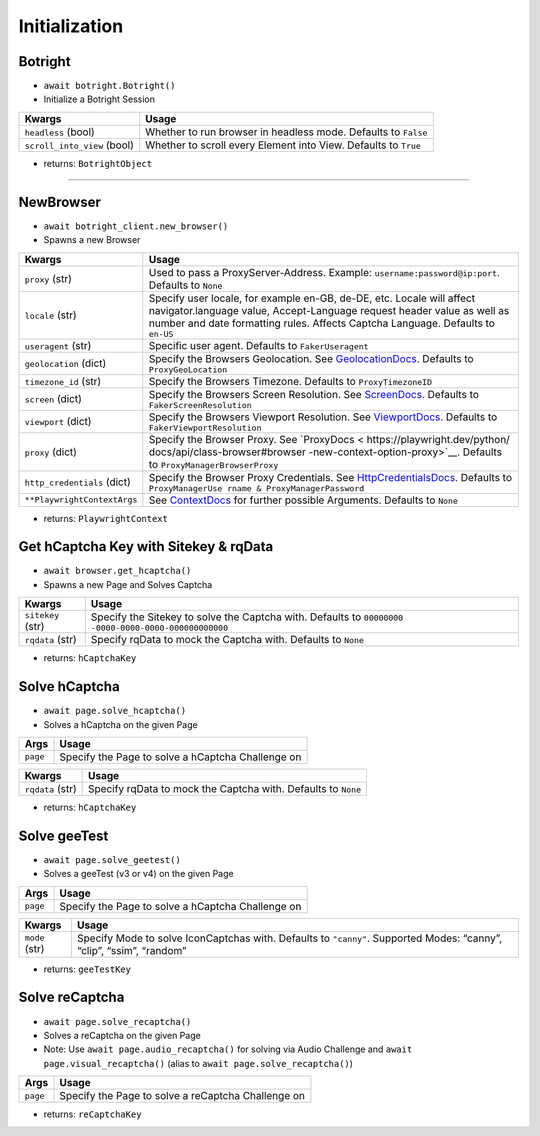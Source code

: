Initialization
--------------

Botright
~~~~~~~~

-  ``await botright.Botright()``
-  Initialize a Botright Session

+-----------------------------------+-----------------------------------+
| Kwargs                            | Usage                             |
+===================================+===================================+
| ``headless`` (bool)               | Whether to run browser in         |
|                                   | headless mode. Defaults to        |
|                                   | ``False``                         |
+-----------------------------------+-----------------------------------+
| ``scroll_into_view`` (bool)       | Whether to scroll every Element   |
|                                   | into View. Defaults to ``True``   |
+-----------------------------------+-----------------------------------+

-  returns: ``BotrightObject``

--------------

NewBrowser
~~~~~~~~~~

-  ``await botright_client.new_browser()``
-  Spawns a new Browser

+-------------------------------------+--------------------------------+
| Kwargs                              | Usage                          |
+=====================================+================================+
| ``proxy`` (str)                     | Used to pass a                 |
|                                     | ProxyServer-Address. Example:  |
|                                     | ``username:password@ip:port``. |
|                                     | Defaults to ``None``           |
+-------------------------------------+--------------------------------+
| ``locale`` (str)                    | Specify user locale, for       |
|                                     | example en-GB, de-DE, etc.     |
|                                     | Locale will affect             |
|                                     | navigator.language value,      |
|                                     | Accept-Language request header |
|                                     | value as well as number and    |
|                                     | date formatting rules. Affects |
|                                     | Captcha Language. Defaults to  |
|                                     | ``en-US``                      |
+-------------------------------------+--------------------------------+
| ``useragent`` (str)                 | Specific user agent. Defaults  |
|                                     | to ``FakerUseragent``          |
+-------------------------------------+--------------------------------+
| ``geolocation`` (dict)              | Specify the Browsers           |
|                                     | Geolocation. See               |
|                                     | `GeolocationDocs <https:       |
|                                     | //playwright.dev/python/docs/a |
|                                     | pi/class-browser#browser-new-c |
|                                     | ontext-option-geolocation>`__. |
|                                     | Defaults to                    |
|                                     | ``ProxyGeoLocation``           |
+-------------------------------------+--------------------------------+
| ``timezone_id`` (str)               | Specify the Browsers Timezone. |
|                                     | Defaults to                    |
|                                     | ``ProxyTimezoneID``            |
+-------------------------------------+--------------------------------+
| ``screen`` (dict)                   | Specify the Browsers Screen    |
|                                     | Resolution. See                |
|                                     | `ScreenDocs <h                 |
|                                     | ttps://playwright.dev/python/d |
|                                     | ocs/api/class-browser#browser- |
|                                     | new-context-option-screen>`__. |
|                                     | Defaults to                    |
|                                     | ``FakerScreenResolution``      |
+-------------------------------------+--------------------------------+
| ``viewport`` (dict)                 | Specify the Browsers Viewport  |
|                                     | Resolution. See                |
|                                     | `ViewportDocs <htt             |
|                                     | ps://playwright.dev/python/doc |
|                                     | s/api/class-browser#browser-ne |
|                                     | w-context-option-viewport>`__. |
|                                     | Defaults to                    |
|                                     | ``FakerViewportResolution``    |
+-------------------------------------+--------------------------------+
| ``proxy`` (dict)                    | Specify the Browser Proxy. See |
|                                     | `ProxyDocs <                   |
|                                     | https://playwright.dev/python/ |
|                                     | docs/api/class-browser#browser |
|                                     | -new-context-option-proxy>`__. |
|                                     | Defaults to                    |
|                                     | ``ProxyManagerBrowserProxy``   |
+-------------------------------------+--------------------------------+
| ``http_credentials`` (dict)         | Specify the Browser Proxy      |
|                                     | Credentials. See               |
|                                     | `HttpCredentialsDocs <https:// |
|                                     | playwright.dev/python/docs/api |
|                                     | /class-browser#browser-new-pag |
|                                     | e-option-http-credentials>`__. |
|                                     | Defaults to                    |
|                                     | ``ProxyManagerUse              |
|                                     | rname & ProxyManagerPassword`` |
+-------------------------------------+--------------------------------+
| ``**PlaywrightContextArgs``         | See                            |
|                                     | `ContextDocs <https://playwrig |
|                                     | ht.dev/python/docs/api/class-b |
|                                     | rowser#browser-new-context>`__ |
|                                     | for further possible           |
|                                     | Arguments. Defaults to         |
|                                     | ``None``                       |
+-------------------------------------+--------------------------------+

-  returns: ``PlaywrightContext``

Get hCaptcha Key with Sitekey & rqData
~~~~~~~~~~~~~~~~~~~~~~~~~~~~~~~~~~~~~~

-  ``await browser.get_hcaptcha()``
-  Spawns a new Page and Solves Captcha

+-------------------------------------+--------------------------------+
| Kwargs                              | Usage                          |
+=====================================+================================+
| ``sitekey`` (str)                   | Specify the Sitekey to solve   |
|                                     | the Captcha with. Defaults to  |
|                                     | ``00000000                     |
|                                     | -0000-0000-0000-000000000000`` |
+-------------------------------------+--------------------------------+
| ``rqdata`` (str)                    | Specify rqData to mock the     |
|                                     | Captcha with. Defaults to      |
|                                     | ``None``                       |
+-------------------------------------+--------------------------------+

-  returns: ``hCaptchaKey``

Solve hCaptcha
~~~~~~~~~~~~~~

-  ``await page.solve_hcaptcha()``
-  Solves a hCaptcha on the given Page

======== =================================================
Args     Usage
======== =================================================
``page`` Specify the Page to solve a hCaptcha Challenge on
======== =================================================

+------------------+--------------------------------------------------+
| Kwargs           | Usage                                            |
+==================+==================================================+
| ``rqdata`` (str) | Specify rqData to mock the Captcha with.         |
|                  | Defaults to ``None``                             |
+------------------+--------------------------------------------------+

-  returns: ``hCaptchaKey``

Solve geeTest
~~~~~~~~~~~~~

-  ``await page.solve_geetest()``
-  Solves a geeTest (v3 or v4) on the given Page

======== =================================================
Args     Usage
======== =================================================
``page`` Specify the Page to solve a hCaptcha Challenge on
======== =================================================

+-------------------------------------+--------------------------------+
| Kwargs                              | Usage                          |
+=====================================+================================+
| ``mode`` (str)                      | Specify Mode to solve          |
|                                     | IconCaptchas with. Defaults to |
|                                     | ``"canny"``. Supported Modes:  |
|                                     | “canny”, “clip”, “ssim”,       |
|                                     | “random”                       |
+-------------------------------------+--------------------------------+

-  returns: ``geeTestKey``

Solve reCaptcha
~~~~~~~~~~~~~~~

-  ``await page.solve_recaptcha()``
-  Solves a reCaptcha on the given Page
-  Note: Use ``await page.audio_recaptcha()`` for solving via Audio
   Challenge and ``await page.visual_recaptcha()`` (alias to
   ``await page.solve_recaptcha()``)

======== ==================================================
Args     Usage
======== ==================================================
``page`` Specify the Page to solve a reCaptcha Challenge on
======== ==================================================

-  returns: ``reCaptchaKey``
